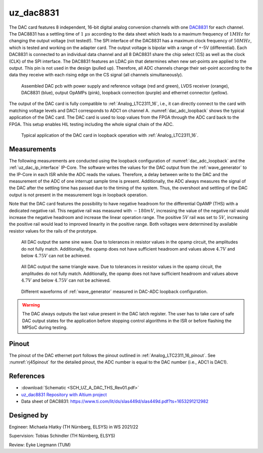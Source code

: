 .. _uz_dac8831_pcb:

==========
uz_dac8831
==========

The DAC card features 8 independent, 16-bit digital analog conversion channels with one `DAC8831 <https://www.ti.com/product/DAC8831>`_ for each channel.
The DAC8831 has a settling time of :math:`1~\mu s` according to the data sheet which leads to a maximum frequency of :math:`1 MHz` for changing the output voltage (not tested!).
The SPI interface of the DAC8831 has a maximum clock frequency of :math:`50 MHz`, which is tested and working on the adapter card.
The output voltage is bipolar with a range of +-5V (differential).
Each DAC8831 is connected to an individual data channel and all 8 DAC8831 share the chip select (CS) as well as the clock (CLK) of the SPI interface.
The DAC8831 features an LDAC pin that determines when new set-points are applied to the output.
This pin is not used in the design (pulled up).
Therefore, all ADC channels change their set-point according to the data they receive with each rising edge on the CS signal (all channels simultaneously).

.. _dac_colored:

.. figure:: dac_pcb_colored.jpg
   :width: 700

   Assembled DAC pcb with power supply and reference voltage (red and green), LVDS receiver (orange), DAC8831 (blue), output OpAMPs (pink), loopback connection (purple) and ethernet connector (yellow).

The output of the DAC card is fully compatible to :ref:`Analog_LTC2311_16`, i.e., it can directly connect to the card with matching voltage levels and DAC1 corresponds to ADC1 on channel A.
:numref:`dac_adc_loopback` shows the typical application of the DAC card.
The DAC card is used to loop values from the FPGA through the ADC card back to the FPGA.
This setup enables HIL testing including the whole signal chain of the ADC.


.. _dac_adc_loopback:

.. figure:: adc_dac_loopback.jpg
   :width: 700

   Typical application of the DAC card in loopback operation with :ref:`Analog_LTC2311_16`.


Measurements
============

The following measurements are conducted using the loopback configuration of :numref:`dac_adc_loopback` and the :ref:`uz_dac_ip_interface` IP-Core.
The software writes the values for the DAC output from the :ref:`wave_generator` to the IP-Core in each ISR while the ADC reads the values.
Therefore, a delay between write to the DAC and the measurement of the ADC of one interrupt sample time is present.
Additionally, the ADC always measures the signal of the DAC after the settling time has passed due to the timing of the system.
Thus, the overshoot and settling of the DAC output is not present in the measurement logs in loopback operation.

Note that the DAC card features the possibility to have negative headroom for the differential OpAMP (THS) with a dedicated negative rail.
This negative rail was measured with :math:`-180mV`, increasing the value of the negative rail would increase the negative headroom and increase the linear operation range.
The positive :math:`5 V` rail was set to :math:`5 V`, increasing the positive rail would lead to improved linearity in the positive range.
Both voltages were determined by available resistor values for the rails of the prototype.

.. figure:: all_8_5._sin.png
   :width: 700

   All DAC output the same sine wave. Due to tolerances in resistor values in the opamp circuit, the amplitudes do not fully match. Additionally, the opamp does not have sufficient headroom and values above :math:`4.7 V` and below :math:`4.75 V` can not be achieved.

.. figure:: all_8_5.png
   :width: 700

   All DAC output the same triangle wave. Due to tolerances in resistor values in the opamp circuit, the amplitudes do not fully match. Additionally, the opamp does not have sufficient headroom and values above :math:`4.7 V` and below :math:`4.75 V` can not be achieved.

.. figure:: all8_different_signals.png
   :width: 700

   Different waveforms of :ref:`wave_generator` measured in DAC-ADC loopback configuration.

.. warning::
    The DAC always outputs the last value present in the DAC latch register. The user has to take care of safe DAC output states for the application 
    before stopping control algorithms in the ISR or before flashing the MPSoC during testing.


Pinout
======

The pinout of the DAC ethernet port follows the pinout outlined in :ref:`Analog_LTC2311_16_pinout`.
See :numref:`rj45pinout` for the detailed pinout, the ADC number is equal to the DAC number (i.e., ADC1 is DAC1).


.. csv-table:: Mapping of signal names on the goldfinger (X5 on carrier, X2 in DAC adapter card schematic)
    :file: dac8831_goldfinger_pinmapping.csv
    :widths: 10 10 
    :header-rows: 1

References
==========

* :download:`Schematic <SCH_UZ_A_DAC_THS_Rev01.pdf>`
* `uz_dac8831 Repository with Altium project <https://bitbucket.org/ultrazohm/uz_a_dac8831/>`_
* Data sheet of DAC8831: https://www.ti.com/lit/ds/slas449d/slas449d.pdf?ts=1653291212982

Designed by 
===========

Engineer: Michaela Hlatky (TH Nürnberg, ELSYS) in WS 2021/22

Supervision: Tobias Schindler (TH Nürnberg, ELSYS)

Review: Eyke Liegmann (TUM)


